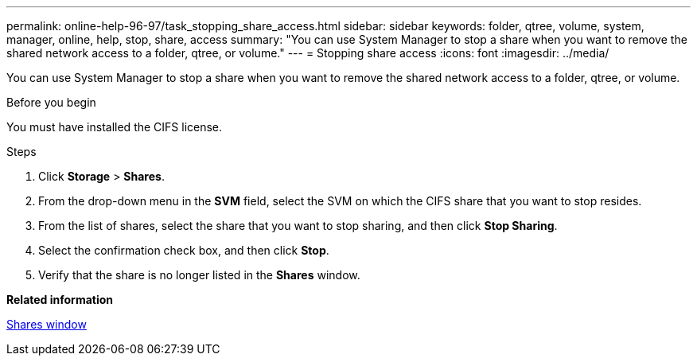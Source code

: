 ---
permalink: online-help-96-97/task_stopping_share_access.html
sidebar: sidebar
keywords: folder, qtree, volume, system, manager, online, help, stop, share, access
summary: "You can use System Manager to stop a share when you want to remove the shared network access to a folder, qtree, or volume."
---
= Stopping share access
:icons: font
:imagesdir: ../media/

[.lead]
You can use System Manager to stop a share when you want to remove the shared network access to a folder, qtree, or volume.

.Before you begin

You must have installed the CIFS license.

.Steps

. Click *Storage* > *Shares*.
. From the drop-down menu in the *SVM* field, select the SVM on which the CIFS share that you want to stop resides.
. From the list of shares, select the share that you want to stop sharing, and then click *Stop Sharing*.
. Select the confirmation check box, and then click *Stop*.
. Verify that the share is no longer listed in the *Shares* window.

*Related information*

xref:reference_shares_window.adoc[Shares window]
